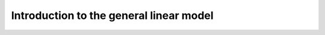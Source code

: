 ########################################
Introduction to the general linear model
########################################

.. notebook:: glm_intro.ipynb
